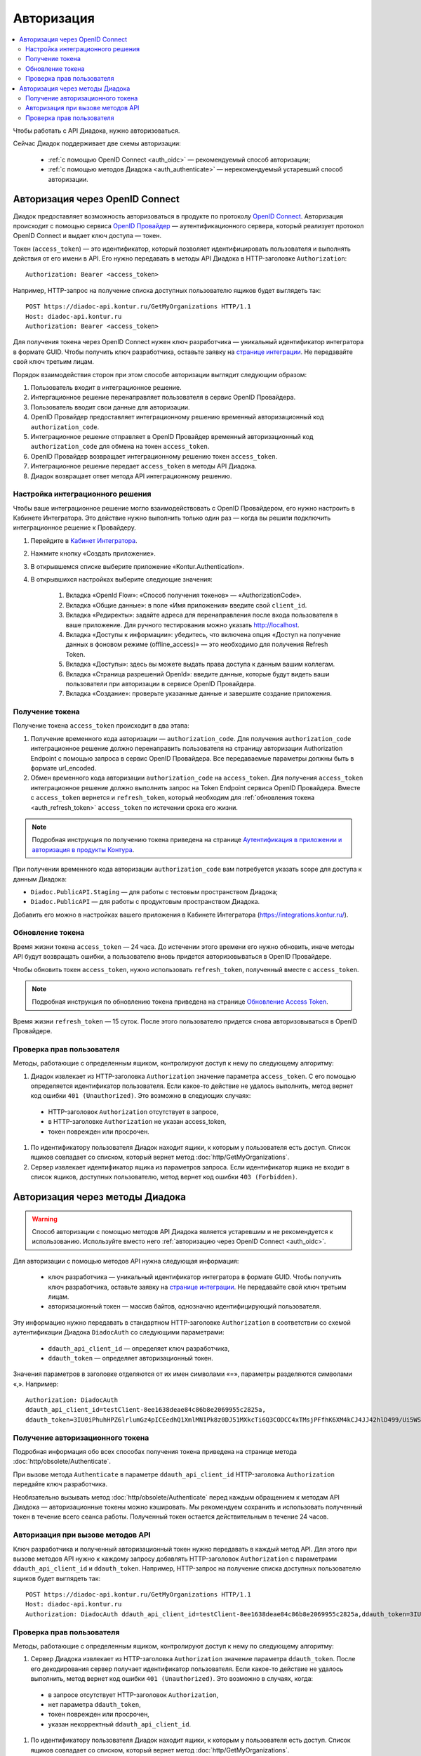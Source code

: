 Авторизация
===========

.. contents:: :local:
	:depth: 3

Чтобы работать с API Диадока, нужно авторизоваться.

Сейчас Диадок поддерживает две схемы авторизации:

	- :ref:`с помощью OpenID Connect <auth_oidc>` — рекомендуемый способ авторизации;
	- :ref:`с помощью методов Диадока <auth_authenticate>` — нерекомендуемый устаревший способ авторизации.


.. _auth_oidc:

Авторизация через OpenID Connect
--------------------------------

Диадок предоставляет возможность авторизоваться в продукте по протоколу `OpenID Connect <https://openid.net/connect/>`__. Авторизация происходит с помощью сервиса `OpenID Провайдер <https://developer.kontur.ru/Docs/html/index.html>`__ — аутентификационного сервера, который реализует протокол OpenID Connect и выдает ключ доступа — токен.

Токен (``access_token``) — это идентификатор, который позволяет идентифицировать пользователя и выполнять действия от его имени в API. Его нужно передавать в методы API Диадока в HTTP-заголовке ``Authorization``:

::

    Authorization: Bearer <access_token>

Например, HTTP-запрос на получение списка доступных пользователю ящиков будет выглядеть так:

::

    POST https://diadoc-api.kontur.ru/GetMyOrganizations HTTP/1.1
    Host: diadoc-api.kontur.ru
    Authorization: Bearer <access_token>

Для получения токена через OpenID Connect нужен ключ разработчика — уникальный идентификатор интегратора в формате GUID. Чтобы получить ключ разработчика, оставьте заявку на `странице интеграции <https://www.diadoc.ru/integrations/api>`__. Не передавайте свой ключ третьим лицам.

Порядок взаимодействия сторон при этом способе авторизации выглядит следующим образом:

#. Пользователь входит в интеграционное решение.
#. Интергационное решение перенаправляет пользователя в сервис OpenID Провайдера.
#. Пользователь вводит свои данные для авторизации.
#. OpenID Провайдер предоставляет интеграционному решению временный авторизационный код ``authorization_code``.
#. Интеграционное решение отправляет в OpenID Провайдер временный авторизационный код ``authorization_code`` для обмена на токен ``access_token``.
#. OpenID Провайдер возвращает интеграционному решению токен ``access_token``.
#. Интеграционное решение передает ``access_token`` в методы API Диадока.
#. Диадок возвращает ответ метода API интеграционному решению.

.. _oidc_integrator:

Настройка интеграционного решения
~~~~~~~~~~~~~~~~~~~~~~~~~~~~~~~~~

Чтобы ваше интеграционное решение могло взаимодействовать с OpenID Провайдером, его нужно настроить в Кабинете Интегратора.
Это действие нужно выполнить только один раз — когда вы решили подключить интеграционное решение к Провайдеру.

#. Перейдите в `Кабинет Интегратора <https://integrations.kontur.ru/>`__.
#. Нажмите кнопку «Создать приложение».
#. В открывшемся списке выберите приложение «Kontur.Authentication».
#. В открывшихся настройках выберите следующие значения:

	#. Вкладка «OpenId Flow»: «Способ получения токенов» — «AuthorizationCode».
	#. Вкладка «Общие данные»: в поле «Имя приложения» введите свой ``client_id``.
	#. Вкладка «Редиректы»: задайте адреса для перенаправления после входа пользователя в ваше приложение. Для ручного тестирования можно указать http://localhost.
	#. Вкладка «Доступы к информации»: убедитесь, что включена опция «Доступ на получение данных в фоновом режиме (offline_access)» — это необходимо для получения Refresh Token.
	#. Вкладка «Доступы»: здесь вы можете выдать права доступа к данным вашим коллегам.
	#. Вкладка «Страница разрешений OpenId»: введите данные, которые будут видеть ваши пользователи при авторизации в сервисе OpenID Провайдера.
	#. Вкладка «Создание»: проверьте указанные данные и завершите создание приложения.

Получение токена
~~~~~~~~~~~~~~~~

Получение токена ``access_token`` происходит в два этапа:

#. Получение временного кода авторизации — ``authorization_code``. Для получения ``authorization_code`` интеграционное решение должно перенаправить пользователя на страницу авторизации Authorization Endpoint с помощью запроса в сервис OpenID Провайдера. Все передаваемые параметры должны быть в формате url_encoded.
#. Обмен временного кода авторизации ``authorization_code`` на ``access_token``. Для получения ``access_token`` интеграционное решение должно выполнить запрос на Token Endpoint сервиса OpenID Провайдера. Вместе с ``access_token`` вернется и ``refresh_token``, который необходим для :ref:`обновления токена <auth_refresh_token>` ``access_token`` по истечении срока его жизни. 

.. note::
	Подробная инструкция по получению токена приведена на странице `Аутентификация в приложении и авторизация в продукты Контура <https://developer.kontur.ru/Docs/html/schemes/auth_and_authorize.html>`__.

При получении временного кода авторизации ``authorization_code`` вам потребуется указать scope для доступа к данным Диадока:

- ``Diadoc.PublicAPI.Staging`` — для работы с тестовым пространством Диадока;
- ``Diadoc.PublicAPI`` — для работы с продуктовым пространством Диадока.

Добавить его можно в настройках вашего приложения в Кабинете Интегратора (https://integrations.kontur.ru/).

.. _auth_refresh_token:

Обновление токена
~~~~~~~~~~~~~~~~~

Время жизни токена ``access_token`` — 24 часа. До истечении этого времени его нужно обновить, иначе методы API будут возвращать ошибки, а пользователю вновь придется авторизовываться в OpenID Провайдере.

Чтобы обновить токен ``access_token``, нужно использовать ``refresh_token``, полученный вместе с ``access_token``.

.. note::
	Подробная инструкция по обновлению токена приведена на странице `Обновление Access Token <https://developer.kontur.ru/Docs/html/schemes/using_refresh.html>`__.

Время жизни ``refresh_token`` — 15 суток. После этого пользователю придется снова авторизовываться в OpenID Провайдере.

Проверка прав пользователя
~~~~~~~~~~~~~~~~~~~~~~~~~~

Методы, работающие с определенным ящиком, контролируют доступ к нему по следующему алгоритму:

#. Диадок извлекает из HTTP-заголовка ``Authorization`` значение параметра ``access_token``. С его помощью определяется идентификатор пользователя. Если какое-то действие не удалось выполнить, метод вернет код ошибки ``401 (Unauthorized)``. Это возможно в следующих случаях:

 - HTTP-заголовок ``Authorization`` отсутствует в запросе,
 - в HTTP-заголовке ``Authorization`` не указан access_token,
 - токен поврежден или просрочен.

#. По идентификатору пользователя Диадок находит ящики, к которым у пользователя есть доступ. Список ящиков совпадает со списком, который вернет метод :doc:`http/GetMyOrganizations`.
#. Сервер извлекает идентификатор ящика из параметров запроса. Если идентификатор ящика не входит в список ящиков, доступных пользователю, метод вернет код ошибки ``403 (Forbidden)``.


.. _auth_authenticate:

Авторизация через методы Диадока
--------------------------------

.. warning::
	Способ авторизации с помощью методов API Диадока является устаревшим и не рекомендуется к использованию. Используйте вместо него :ref:`авторизацию через OpenID Connect <auth_oidc>`.

Для авторизации с помощью методов API нужна следующая информация:

	- ключ разработчика — уникальный идентификатор интегратора в формате GUID. Чтобы получить ключ разработчика, оставьте заявку на `странице интеграции <https://www.diadoc.ru/integrations/api>`__. Не передавайте свой ключ третьим лицам.
	- авторизационный токен — массив байтов, однозначно идентифицирующий пользователя.

Эту информацию нужно передавать в стандартном HTTP-заголовке ``Authorization`` в соответствии со схемой аутентификации Диадока ``DiadocAuth`` со следующими параметрами:

	- ``ddauth_api_client_id`` — определяет ключ разработчика,
	- ``ddauth_token`` — определяет авторизационный токен.

Значения параметров в заголовке отделяются от их имен символами «=», параметры разделяются символами «,». Например:

::

    Authorization: DiadocAuth
    ddauth_api_client_id=testClient-8ee1638deae84c86b8e2069955c2825a,
    ddauth_token=3IU0iPhuhHPZ6lrlumGz4pICEedhQ1XmlMN1Pk8z0DJ51MXkcTi6Q3CODCC4xTMsjPFfhK6XM4kCJ4JJ42hlD499/Ui5WSq6lrPwcdp4IIKswVUwyE0ZiwhlpeOwRjNrvUX1yPrxr0dY8a0w8ePsc1DG8HAlZce8a0hZiWylMqu23d/vfzRFuA==

..

Получение авторизационного токена
~~~~~~~~~~~~~~~~~~~~~~~~~~~~~~~~~

Подробная информация обо всех способах получения токена приведена на странице метода :doc:`http/obsolete/Authenticate`.

При вызове метода ``Authenticate`` в параметре ``ddauth_api_client_id`` HTTP-заголовка ``Authorization`` передайте ключ разработчика.

Необязательно вызывать метод :doc:`http/obsolete/Authenticate` перед каждым обращением к методам API Диадока — авторизационные токены можно кэшировать. Мы рекомендуем сохранить и использовать полученный токен в течение всего сеанса работы. Полученный токен остается действительным в течение 24 часов.

Авторизация при вызове методов API
~~~~~~~~~~~~~~~~~~~~~~~~~~~~~~~~~~

Ключ разработчика и полученный авторизационный токен нужно передавать в каждый метод API. Для этого при вызове методов API нужно к каждому запросу добавлять HTTP-заголовок ``Authorization`` с параметрами ``ddauth_api_client_id`` и ``ddauth_token``. Например, HTTP-запрос на получение списка доступных пользователю ящиков будет выглядеть так:

::

    POST https://diadoc-api.kontur.ru/GetMyOrganizations HTTP/1.1
    Host: diadoc-api.kontur.ru
    Authorization: DiadocAuth ddauth_api_client_id=testClient-8ee1638deae84c86b8e2069955c2825a,ddauth_token=3IU0iPhuhHPZ6lrlumGz4pICEedhQ1XmlMN1Pk8z0DJ51MXkcTi6Q3CODCC4xTMsjPFfhK6XM4kCJ4JJ42hlD499/Ui5WSq6lrPwcdp4IIKswVUwyE0ZiwhlpeOwRjNrvUX1yPrxr0dY8a0w8ePsc1DG8HAlZce8a0hZiWylMqu23d/vfzRFuA==

Проверка прав пользователя
~~~~~~~~~~~~~~~~~~~~~~~~~~

Методы, работающие с определенным ящиком, контролируют доступ к нему по следующему алгоритму:

#. Сервер Диадока извлекает из HTTP-заголовка ``Authorization`` значение параметра ``ddauth_token``. После его декодирования сервер получает идентификатор пользователя. Если какое-то действие не удалось выполнить, метод вернет код ошибки ``401 (Unauthorized)``. Это возможно в случаях, когда:

 - в запросе отсутствует HTTP-заголовок ``Authorization``,
 - нет параметра ``ddauth_token``,
 - токен поврежден или просрочен,
 - указан некорректный ``ddauth_api_client_id``.

#. По идентификатору пользователя Диадок находит ящики, к которым у пользователя есть доступ. Список ящиков совпадает со списком, который вернет метод :doc:`http/GetMyOrganizations`.
#. Сервер извлекает идентификатор ящика из параметров запроса. Если идентификатор ящика не входит в список ящиков, доступных пользователю, метод вернет код ошибки ``403 (Forbidden)``.


----

.. rubric:: См. также

*Методы для аутентификации:*
    - :doc:`http/obsolete/Authenticate` — аутентифицирует пользователя в Диадоке
    - :doc:`http/obsolete/AuthenticateConfirm` — возвращает авторизационный токен при аутентификации по сертификату